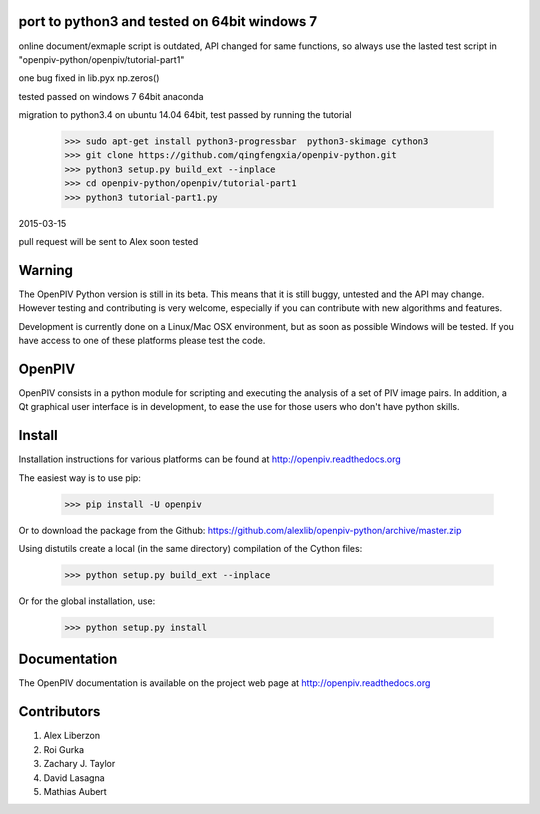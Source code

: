 =======
port to python3 and tested on 64bit windows 7
=======

online document/exmaple script is outdated, API changed for same functions, so always use the lasted test script in "openpiv-python/openpiv/tutorial-part1"

one bug fixed in lib.pyx  np.zeros()

tested passed on windows 7 64bit anaconda

migration to python3.4 on ubuntu 14.04 64bit, test passed by running the tutorial 

   >>> sudo apt-get install python3-progressbar  python3-skimage cython3
   >>> git clone https://github.com/qingfengxia/openpiv-python.git
   >>> python3 setup.py build_ext --inplace
   >>> cd openpiv-python/openpiv/tutorial-part1
   >>> python3 tutorial-part1.py

2015-03-15

pull request will be sent to Alex soon tested

=======
Warning
=======
The OpenPIV Python version is still in its beta. This means that
it is still buggy, untested and the API may change. However testing and contributing
is very welcome, especially if you can contribute with new algorithms and features.

Development is currently done on a Linux/Mac OSX environment, but as soon as possible 
Windows will be tested. If you have access to one of these platforms
please test the code. 


=======
OpenPIV
=======
OpenPIV consists in a python module for scripting and executing the analysis of 
a set of PIV image pairs. In addition, a Qt graphical user interface is in 
development, to ease the use for those users who don't have python skills.


=======
Install
=======
Installation instructions for various platforms can be found at http://openpiv.readthedocs.org

The easiest way is to use pip:  

   >>> pip install -U openpiv
   
Or to download the package from the Github: https://github.com/alexlib/openpiv-python/archive/master.zip

Using distutils create a local (in the same directory) compilation of the Cython files:

    >>> python setup.py build_ext --inplace

Or for the global installation, use:

	>>> python setup.py install 


=============
Documentation
=============

The OpenPIV documentation is available on the project web page at http://openpiv.readthedocs.org


=============
Contributors
=============

1. Alex Liberzon  
2. Roi Gurka  
3. Zachary J. Taylor  
4. David Lasagna  
5. Mathias Aubert
